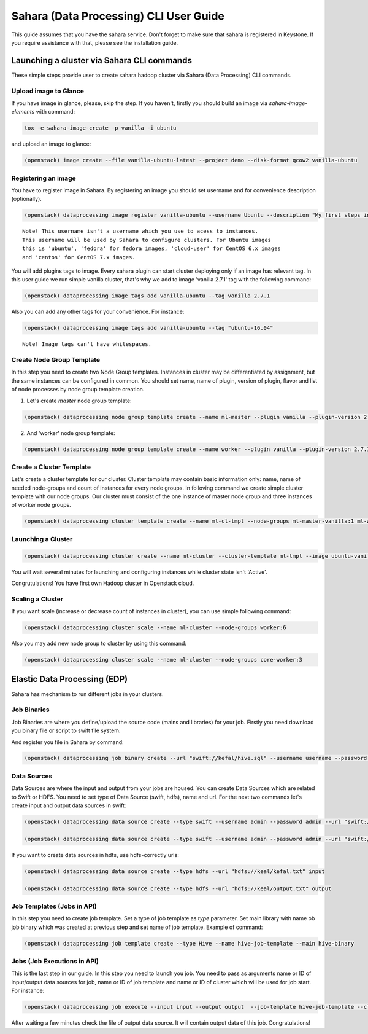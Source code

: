 ========================================
Sahara (Data Processing) CLI User Guide
========================================

This guide assumes that you have the sahara service.
Don't forget to make sure that sahara is registered in Keystone.
If you require assistance with that, please see the installation guide.

Launching a cluster via Sahara CLI commands
===========================================
These simple steps provide user to create sahara hadoop cluster
via Sahara (Data Processing) CLI commands.

Upload image to Glance
----------------------
If you have image in glance, please, skip the step. If you haven't, firstly you should build an image
via `sahara-image-elements` with command:

.. code:: bash

    tox -e sahara-image-create -p vanilla -i ubuntu


and upload an image to glance:

.. code:: bash

   (openstack) image create --file vanilla-ubuntu-latest --project demo --disk-format qcow2 vanilla-ubuntu

Registering an image
--------------------
You have to register image in Sahara. By registering an image you should set username and for convenience
description (optionally). 

.. code:: bash

    (openstack) dataprocessing image register vanilla-ubuntu --username Ubuntu --description "My first steps in Openstack Sahara"

::

    Note! This username isn't a username which you use to acess to instances. 
    This username will be used by Sahara to configure clusters. For Ubuntu images
    this is 'ubuntu', 'fedora' for fedora images, 'cloud-user' for CentOS 6.x images
    and 'centos' for CentOS 7.x images.

You will add plugins tags to image. Every sahara plugin can start cluster deploying only if an image has relevant tag.
In this user guide we run simple vanilla cluster, that's why we add to image 'vanilla 2.7.1' tag with the following command:

.. code:: bash

   (openstack) dataprocessing image tags add vanilla-ubuntu --tag vanilla 2.7.1


Also you can add any other tags for your convenience. For instance:

.. code:: bash

    (openstack) dataprocessing image tags add vanilla-ubuntu --tag "ubuntu-16.04"

::

    Note! Image tags can't have whitespaces.

Create Node Group Template
--------------------------
In this step you need to create two Node Group templates. Instances in cluster may be differentiated by
assignment, but the same instances can be configured in common. You should 
set name, name of plugin, version of plugin, flavor and list of node processes by node group template creation.

1. Let's create `master` node group template:

.. code:: bash

   (openstack) dataprocessing node group template create --name ml-master --plugin vanilla --plugin-version 2.7.1 --processes namenode hiveserver historyserver oozie resourcemanager --flavor m1.small

2. And 'worker' node group template:

.. code:: bash

   (openstack) dataprocessing node group template create --name worker --plugin vanilla --plugin-version 2.7.1 --processes datanode nodemanager --flavor m1.small

Create a Cluster Template
-------------------------
Let's create a cluster template for our cluster. Cluster template may contain basic information only: name, name of needed node-groups and count of instances for every node groups. In folloving
command we create simple cluster template with our node groups. Our cluster must consist of the one instance of master node group and three instances of worker node groups.


.. code:: bash

   (openstack) dataprocessing cluster template create --name ml-cl-tmpl --node-groups ml-master-vanilla:1 ml-worker-vanilla:3

Launching a Cluster
-------------------

.. code:: bash

   (openstack) dataprocessing cluster create --name ml-cluster --cluster-template ml-tmpl --image ubuntu-vanilla

You will wait several minutes for launching and configuring instances while cluster state isn't 'Active'.


Congrutulations! You have first own Hadoop cluster in Openstack cloud.

Scaling a Cluster
-----------------
If you want scale (increase or decrease count of instances in cluster), you can use simple following command:

.. code:: bash

   (openstack) dataprocessing cluster scale --name ml-cluster --node-groups worker:6

Also you may add new node group to cluster by using this command:

.. code:: bash

   (openstack) dataprocessing cluster scale --name ml-cluster --node-groups core-worker:3


Elastic Data Processing (EDP)
=============================
Sahara has mechanism to run different jobs in your clusters.

Job Binaries
------------
Job Binaries are where you define/upload the source code (mains and libraries) for your job.
Firstly you need download you binary file or script to swift file system.

And register you file in Sahara by command:

.. code:: bash

    (openstack) dataprocessing job binary create --url "swift://kefal/hive.sql" --username username --password password --description "My first job binary" hive-binary


Data Sources
------------
Data Sources are where the input and output from your jobs are housed.
You can create Data Sources which are related to Swift or HDFS. You need to set type of Data Source (swift, hdfs), name and url. For the next two commands let's create input and output data sources in swift:

.. code:: bash

   (openstack) dataprocessing data source create --type swift --username admin --password admin --url "swift://keal/input.txt" input

   (openstack) dataprocessing data source create --type swift --username admin --password admin --url "swift://keal/output.txt" input

If you want to create data sources in hdfs, use hdfs-correctly urls:

.. code:: bash

   (openstack) dataprocessing data source create --type hdfs --url "hdfs://keal/kefal.txt" input

   (openstack) dataprocessing data source create --type hdfs --url "hdfs://keal/output.txt" output


Job Templates (Jobs in API)
---------------------------
In this step you need to create job template. Set a type of job template as `type` parameter. Set main library with name ob job binary which was created at previous step and set name of job template. Example of
command: 

.. code:: bash

    (openstack) dataprocessing job template create --type Hive --name hive-job-template --main hive-binary

Jobs (Job Executions in API)
----------------------------
This is the last step in our guide. In this step you need to launch you job. You need to pass as arguments name or ID of input/output data sources for job, name or ID of job template and name or ID of cluster which will be used for job start. For instance:

.. code:: bash

    (openstack) dataprocessing job execute --input input --output output  --job-template hive-job-template --cluster my-first-cluster

After waiting a few minutes check the file of output data source. It will contain output data of this job. Congratulations!

 

